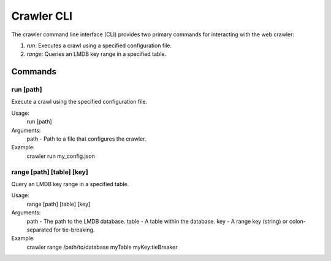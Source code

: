 .. _crawler-cli:

Crawler CLI
===========

The crawler command line interface (CLI) provides two primary commands for
interacting with the web crawler:

1. `run`: Executes a crawl using a specified configuration file.
2. `range`: Queries an LMDB key range in a specified table.

Commands
--------

run [path]
~~~~~~~~~~

Execute a crawl using the specified configuration file.

Usage:
  run [path]

Arguments:
  path - Path to a file that configures the crawler.

Example:
  crawler run my_config.json

range [path] [table] [key]
~~~~~~~~~~~~~~~~~~~~~~~~~~

Query an LMDB key range in a specified table.

Usage:
  range [path] [table] [key]

Arguments:
  path - The path to the LMDB database.
  table - A table within the database.
  key - A range key (string) or colon-separated for tie-breaking.

Example:
  crawler range /path/to/database myTable myKey:tieBreaker

